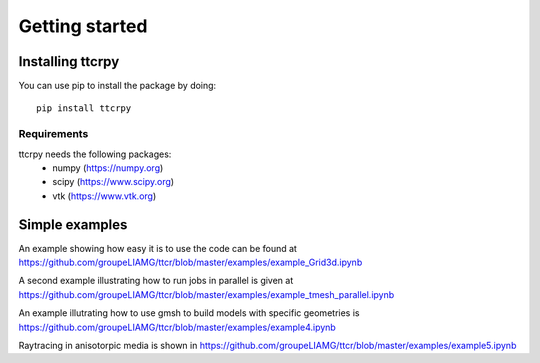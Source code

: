 .. _getting_started:


###############
Getting started
###############

.. _installing-ttcrpy:

*****************
Installing ttcrpy
*****************

You can use pip to install the package by doing::

  pip install ttcrpy

Requirements
============

ttcrpy needs the following packages:
  - numpy (https://numpy.org)
  - scipy (https://www.scipy.org)
  - vtk (https://www.vtk.org)

***************
Simple examples
***************

An example showing how easy it is to use the code can be found at
https://github.com/groupeLIAMG/ttcr/blob/master/examples/example_Grid3d.ipynb

A second example illustrating how to run jobs in parallel is given at
https://github.com/groupeLIAMG/ttcr/blob/master/examples/example_tmesh_parallel.ipynb

An example illutrating how to use gmsh to build models with specific geometries is
https://github.com/groupeLIAMG/ttcr/blob/master/examples/example4.ipynb

Raytracing in anisotorpic media is shown in
https://github.com/groupeLIAMG/ttcr/blob/master/examples/example5.ipynb